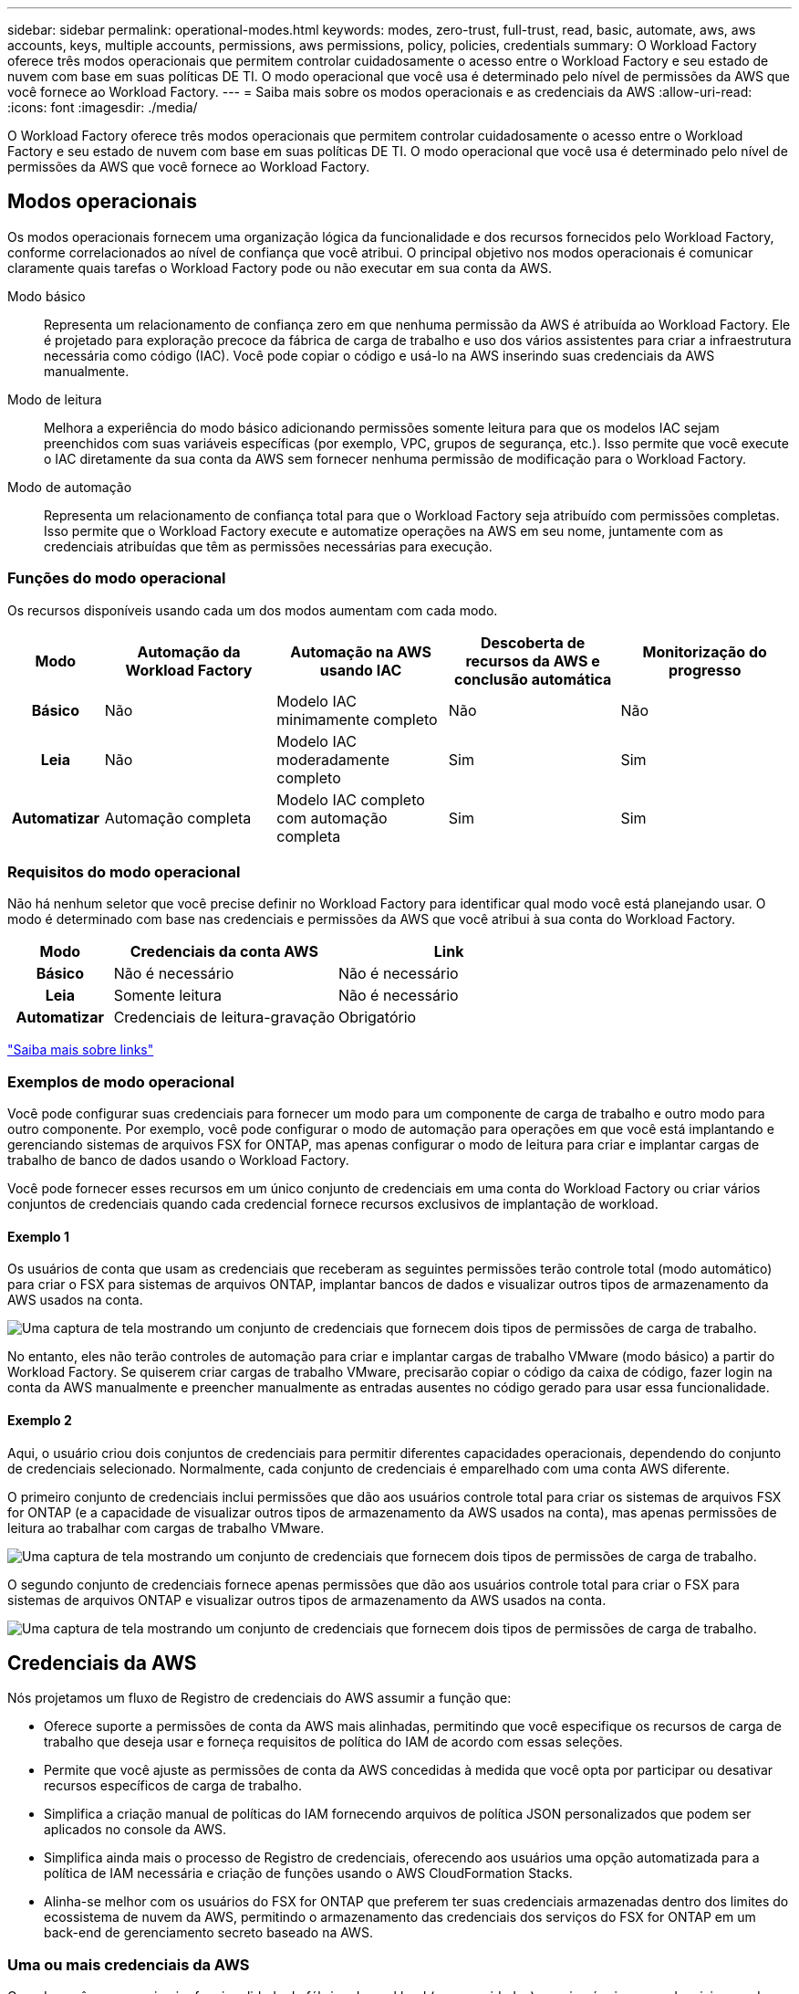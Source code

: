---
sidebar: sidebar 
permalink: operational-modes.html 
keywords: modes, zero-trust, full-trust, read, basic, automate, aws, aws accounts, keys, multiple accounts, permissions, aws permissions, policy, policies, credentials 
summary: O Workload Factory oferece três modos operacionais que permitem controlar cuidadosamente o acesso entre o Workload Factory e seu estado de nuvem com base em suas políticas DE TI. O modo operacional que você usa é determinado pelo nível de permissões da AWS que você fornece ao Workload Factory. 
---
= Saiba mais sobre os modos operacionais e as credenciais da AWS
:allow-uri-read: 
:icons: font
:imagesdir: ./media/


[role="lead"]
O Workload Factory oferece três modos operacionais que permitem controlar cuidadosamente o acesso entre o Workload Factory e seu estado de nuvem com base em suas políticas DE TI. O modo operacional que você usa é determinado pelo nível de permissões da AWS que você fornece ao Workload Factory.



== Modos operacionais

Os modos operacionais fornecem uma organização lógica da funcionalidade e dos recursos fornecidos pelo Workload Factory, conforme correlacionados ao nível de confiança que você atribui. O principal objetivo nos modos operacionais é comunicar claramente quais tarefas o Workload Factory pode ou não executar em sua conta da AWS.

Modo básico:: Representa um relacionamento de confiança zero em que nenhuma permissão da AWS é atribuída ao Workload Factory. Ele é projetado para exploração precoce da fábrica de carga de trabalho e uso dos vários assistentes para criar a infraestrutura necessária como código (IAC). Você pode copiar o código e usá-lo na AWS inserindo suas credenciais da AWS manualmente.
Modo de leitura:: Melhora a experiência do modo básico adicionando permissões somente leitura para que os modelos IAC sejam preenchidos com suas variáveis específicas (por exemplo, VPC, grupos de segurança, etc.). Isso permite que você execute o IAC diretamente da sua conta da AWS sem fornecer nenhuma permissão de modificação para o Workload Factory.
Modo de automação:: Representa um relacionamento de confiança total para que o Workload Factory seja atribuído com permissões completas. Isso permite que o Workload Factory execute e automatize operações na AWS em seu nome, juntamente com as credenciais atribuídas que têm as permissões necessárias para execução.




=== Funções do modo operacional

Os recursos disponíveis usando cada um dos modos aumentam com cada modo.

[cols="12h,22,22,22,22"]
|===
| Modo | Automação da Workload Factory | Automação na AWS usando IAC | Descoberta de recursos da AWS e conclusão automática | Monitorização do progresso 


| Básico | Não | Modelo IAC minimamente completo | Não | Não 


| Leia | Não | Modelo IAC moderadamente completo | Sim | Sim 


| Automatizar | Automação completa | Modelo IAC completo com automação completa | Sim | Sim 
|===


=== Requisitos do modo operacional

Não há nenhum seletor que você precise definir no Workload Factory para identificar qual modo você está planejando usar. O modo é determinado com base nas credenciais e permissões da AWS que você atribui à sua conta do Workload Factory.

[cols="16h,35,35"]
|===
| Modo | Credenciais da conta AWS | Link 


| Básico | Não é necessário | Não é necessário 


| Leia | Somente leitura | Não é necessário 


| Automatizar | Credenciais de leitura-gravação | Obrigatório 
|===
https://docs.netapp.com/us-en/workload-fsx-ontap/links-overview.html["Saiba mais sobre links"^]



=== Exemplos de modo operacional

Você pode configurar suas credenciais para fornecer um modo para um componente de carga de trabalho e outro modo para outro componente. Por exemplo, você pode configurar o modo de automação para operações em que você está implantando e gerenciando sistemas de arquivos FSX for ONTAP, mas apenas configurar o modo de leitura para criar e implantar cargas de trabalho de banco de dados usando o Workload Factory.

Você pode fornecer esses recursos em um único conjunto de credenciais em uma conta do Workload Factory ou criar vários conjuntos de credenciais quando cada credencial fornece recursos exclusivos de implantação de workload.



==== Exemplo 1

Os usuários de conta que usam as credenciais que receberam as seguintes permissões terão controle total (modo automático) para criar o FSX para sistemas de arquivos ONTAP, implantar bancos de dados e visualizar outros tipos de armazenamento da AWS usados na conta.

image:screenshot-credentials1.png["Uma captura de tela mostrando um conjunto de credenciais que fornecem dois tipos de permissões de carga de trabalho."]

No entanto, eles não terão controles de automação para criar e implantar cargas de trabalho VMware (modo básico) a partir do Workload Factory. Se quiserem criar cargas de trabalho VMware, precisarão copiar o código da caixa de código, fazer login na conta da AWS manualmente e preencher manualmente as entradas ausentes no código gerado para usar essa funcionalidade.



==== Exemplo 2

Aqui, o usuário criou dois conjuntos de credenciais para permitir diferentes capacidades operacionais, dependendo do conjunto de credenciais selecionado. Normalmente, cada conjunto de credenciais é emparelhado com uma conta AWS diferente.

O primeiro conjunto de credenciais inclui permissões que dão aos usuários controle total para criar os sistemas de arquivos FSX for ONTAP (e a capacidade de visualizar outros tipos de armazenamento da AWS usados na conta), mas apenas permissões de leitura ao trabalhar com cargas de trabalho VMware.

image:screenshot-credentials-comparison-example-1.png["Uma captura de tela mostrando um conjunto de credenciais que fornecem dois tipos de permissões de carga de trabalho."]

O segundo conjunto de credenciais fornece apenas permissões que dão aos usuários controle total para criar o FSX para sistemas de arquivos ONTAP e visualizar outros tipos de armazenamento da AWS usados na conta.

image:screenshot-credentials-comparison-example-2.png["Uma captura de tela mostrando um conjunto de credenciais que fornecem dois tipos de permissões de carga de trabalho."]



== Credenciais da AWS

Nós projetamos um fluxo de Registro de credenciais do AWS assumir a função que:

* Oferece suporte a permissões de conta da AWS mais alinhadas, permitindo que você especifique os recursos de carga de trabalho que deseja usar e forneça requisitos de política do IAM de acordo com essas seleções.
* Permite que você ajuste as permissões de conta da AWS concedidas à medida que você opta por participar ou desativar recursos específicos de carga de trabalho.
* Simplifica a criação manual de políticas do IAM fornecendo arquivos de política JSON personalizados que podem ser aplicados no console da AWS.
* Simplifica ainda mais o processo de Registro de credenciais, oferecendo aos usuários uma opção automatizada para a política de IAM necessária e criação de funções usando o AWS CloudFormation Stacks.
* Alinha-se melhor com os usuários do FSX for ONTAP que preferem ter suas credenciais armazenadas dentro dos limites do ecossistema de nuvem da AWS, permitindo o armazenamento das credenciais dos serviços do FSX for ONTAP em um back-end de gerenciamento secreto baseado na AWS.




=== Uma ou mais credenciais da AWS

Quando você usa sua primeira funcionalidade de fábrica de workload (ou capacidades), precisará criar as credenciais usando as permissões necessárias para esses recursos de workload. Você adicionará as credenciais ao Workload Factory, mas precisará acessar o AWS Management Console para criar a função e a política do IAM. Essas credenciais estarão disponíveis na sua conta ao usar qualquer recurso no Workload Factory.

Seu conjunto inicial de credenciais da AWS pode incluir uma política do IAM para uma funcionalidade ou para vários recursos. Depende apenas das suas necessidades de negócio.

Adicionar mais de um conjunto de credenciais da AWS ao Workload Factory fornece permissões adicionais necessárias para usar recursos adicionais, como o FSX for ONTAP, implantar bancos de dados no FSX for ONTAP, migrar cargas de trabalho VMware e muito mais.

link:add-credentials.html["Saiba como adicionar credenciais da AWS ao Workload Factory"].
